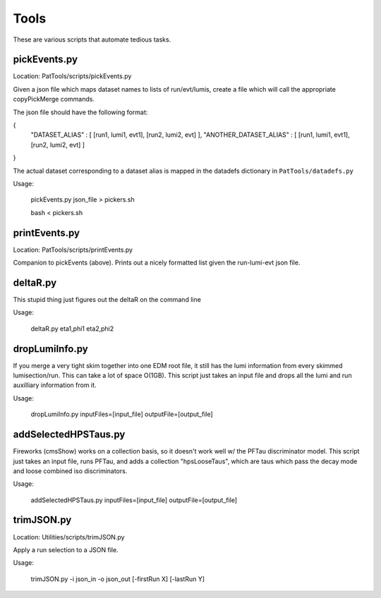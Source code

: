 Tools
=====

These are various scripts that automate tedious tasks.

pickEvents.py
-------------

Location: PatTools/scripts/pickEvents.py

Given a json file which maps dataset names to lists of run/evt/lumis, create a
file which will call the appropriate copyPickMerge commands.

The json file should have the following format:

{
    "DATASET_ALIAS" : [ [run1, lumi1, evt1], [run2, lumi2, evt] ],
    "ANOTHER_DATASET_ALIAS" : [ [run1, lumi1, evt1], [run2, lumi2, evt] ]
}

The actual dataset corresponding to a dataset alias is mapped in
the datadefs dictionary in ``PatTools/datadefs.py``

Usage: 

  pickEvents.py json_file > pickers.sh

  bash < pickers.sh

printEvents.py
--------------

Location: PatTools/scripts/printEvents.py

Companion to pickEvents (above).  Prints out a nicely formatted list given the
run-lumi-evt json file.

deltaR.py
---------

This stupid thing just figures out the deltaR on the command line

Usage: 

  deltaR.py eta1,phi1 eta2,phi2

dropLumiInfo.py
---------------

If you merge a very tight skim together into one EDM root file, it still has the
lumi information from every skimmed lumisection/run.  This can take a lot of
space O(1GB).  This script just takes an input file and drops all the lumi and
run auxilliary information from it.

Usage:

  dropLumiInfo.py inputFiles=[input_file] outputFile=[output_file]


addSelectedHPSTaus.py
---------------------

Fireworks (cmsShow) works on a collection basis, so it doesn't work well w/ the
PFTau discriminator model.  This script just takes an input file, runs PFTau,
and adds a collection "hpsLooseTaus", which are taus which pass the decay mode
and loose combined iso discriminators. 

Usage:

  addSelectedHPSTaus.py inputFiles=[input_file] outputFile=[output_file]

trimJSON.py
-----------

Location: Utilities/scripts/trimJSON.py

Apply a run selection to a JSON file.

Usage:

  trimJSON.py -i json_in -o json_out [-firstRun X] [-lastRun Y]

